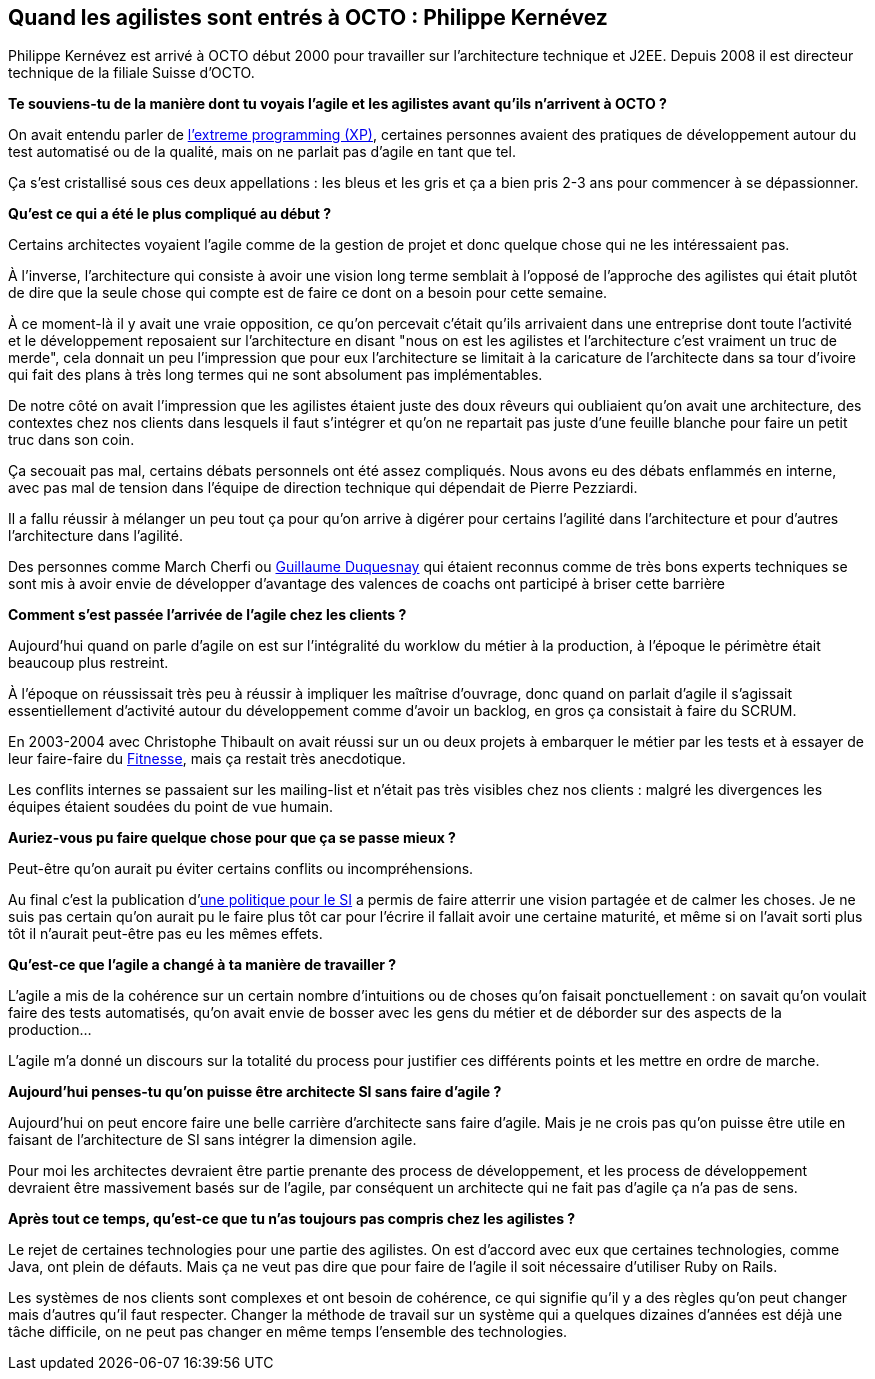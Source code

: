 == Quand les agilistes sont entrés à OCTO : Philippe Kernévez

Philippe Kernévez est arrivé à OCTO début 2000 pour travailler sur l'architecture technique et J2EE.
Depuis 2008 il est directeur technique de la filiale Suisse d'OCTO.

*Te souviens-tu de la manière dont tu voyais l'agile et les agilistes avant qu'ils n'arrivent à OCTO ?*

On avait entendu parler de link:https://fr.wikipedia.org/wiki/Extreme_programming[l'extreme programming (XP)], certaines personnes avaient des pratiques de développement autour du test automatisé ou de la qualité, mais on ne parlait pas d'agile en tant que tel. 

Ça s'est cristallisé sous ces deux appellations : les bleus et les gris et ça a bien pris 2-3 ans pour commencer à se dépassionner.

*Qu'est ce qui a été le plus compliqué au début ?*

Certains architectes voyaient l'agile comme de la gestion de projet et donc quelque chose qui ne les intéressaient pas.

À l'inverse, l'architecture qui consiste à avoir une vision long terme semblait à l'opposé de l'approche des agilistes qui était plutôt de dire que la seule chose qui compte est de faire ce dont on a besoin pour cette semaine.

À ce moment-là il y avait une vraie opposition, ce qu'on percevait c'était qu'ils arrivaient dans une entreprise dont toute l'activité et le développement reposaient sur l'architecture en disant "nous on est les agilistes et l'architecture c'est vraiment un truc de merde", cela donnait un peu l'impression que pour eux l'architecture se limitait à la caricature de l'architecte dans sa tour d'ivoire qui fait des plans à très long termes qui ne sont absolument pas implémentables.

De notre côté on avait l'impression que les agilistes étaient juste des doux rêveurs qui oubliaient qu'on avait une architecture, des contextes chez nos clients dans lesquels il faut s'intégrer et qu'on ne repartait pas juste d'une feuille blanche pour faire un petit truc dans son coin.

Ça secouait pas mal, certains débats personnels ont été assez compliqués.
Nous avons eu des débats enflammés en interne, avec pas mal de tension dans l'équipe de direction technique qui dépendait de Pierre Pezziardi.

Il a fallu réussir à mélanger un peu tout ça pour qu'on arrive à digérer pour certains l'agilité dans l'architecture et pour d'autres l'architecture dans l'agilité.

Des personnes comme March Cherfi ou link:https://twitter.com/duquesnay[Guillaume Duquesnay] qui étaient reconnus comme de très bons experts techniques se sont mis à avoir envie de développer d'avantage des valences de coachs ont participé à briser cette barrière

*Comment s'est passée l'arrivée de l'agile chez les clients ?*

Aujourd'hui quand on parle d'agile on est sur l'intégralité du worklow du métier à la production, à l'époque le périmètre était beaucoup plus restreint.

À l'époque on réussissait très peu à réussir à impliquer les maîtrise d'ouvrage, donc quand on parlait d'agile il s'agissait essentiellement d'activité autour du développement comme d'avoir un backlog, en gros ça consistait à faire du SCRUM.

En 2003-2004 avec Christophe Thibault on avait réussi sur un ou deux projets à embarquer le métier par les tests et à essayer de leur faire-faire du link:http://docs.fitnesse.org/FrontPage[Fitnesse], mais ça restait très anecdotique.

Les conflits internes se passaient sur les mailing-list et n'était pas très visibles chez nos clients : malgré les divergences les équipes étaient soudées du point de vue humain.

*Auriez-vous pu faire quelque chose pour que ça se passe mieux ?*

Peut-être qu'on aurait pu éviter certains conflits ou incompréhensions.

Au final c'est la publication d'link:https://www.octo.com/fr/publications/4-une-politique-pour-le-systeme-d-information[une politique pour le SI] a permis de faire atterrir une vision partagée et de calmer les choses.
Je ne suis pas certain qu'on aurait pu le faire plus tôt car pour l'écrire il fallait avoir une certaine maturité, et même si on l'avait sorti plus tôt il n'aurait peut-être pas eu les mêmes effets.

*Qu'est-ce que l'agile a changé à ta manière de travailler ?*

L'agile a mis de la cohérence sur un certain nombre d'intuitions ou de choses qu'on faisait ponctuellement : on savait qu'on voulait faire des tests automatisés, qu'on avait envie de bosser avec les gens du métier et de déborder sur des aspects de la production…

L'agile m'a donné un discours sur la totalité du process pour justifier ces différents points et les mettre en ordre de marche.

*Aujourd'hui penses-tu qu'on puisse être architecte SI sans faire d'agile ?*

Aujourd'hui on peut encore faire une belle carrière d'architecte sans faire d'agile.
Mais je ne crois pas qu'on puisse être utile en faisant de l'architecture de SI sans intégrer la dimension agile.

Pour moi les architectes devraient être partie prenante des process de développement, et les process de développement devraient être massivement basés sur de l'agile, par conséquent un architecte qui ne fait pas d'agile ça n'a pas de sens.

*Après tout ce temps, qu'est-ce que tu n'as toujours pas compris chez les agilistes ?*

Le rejet de certaines technologies pour une partie des agilistes.
On est d'accord avec eux que certaines technologies, comme Java, ont plein de défauts.
Mais ça ne veut pas dire que pour faire de l'agile il soit nécessaire d'utiliser Ruby on Rails.

Les systèmes de nos clients sont complexes et ont besoin de cohérence, ce qui signifie qu'il y a des règles qu'on peut changer mais d'autres qu'il faut respecter.
Changer la méthode de travail sur un système qui a quelques dizaines d'années est déjà une tâche difficile, on ne peut pas changer en même temps l'ensemble des technologies.
